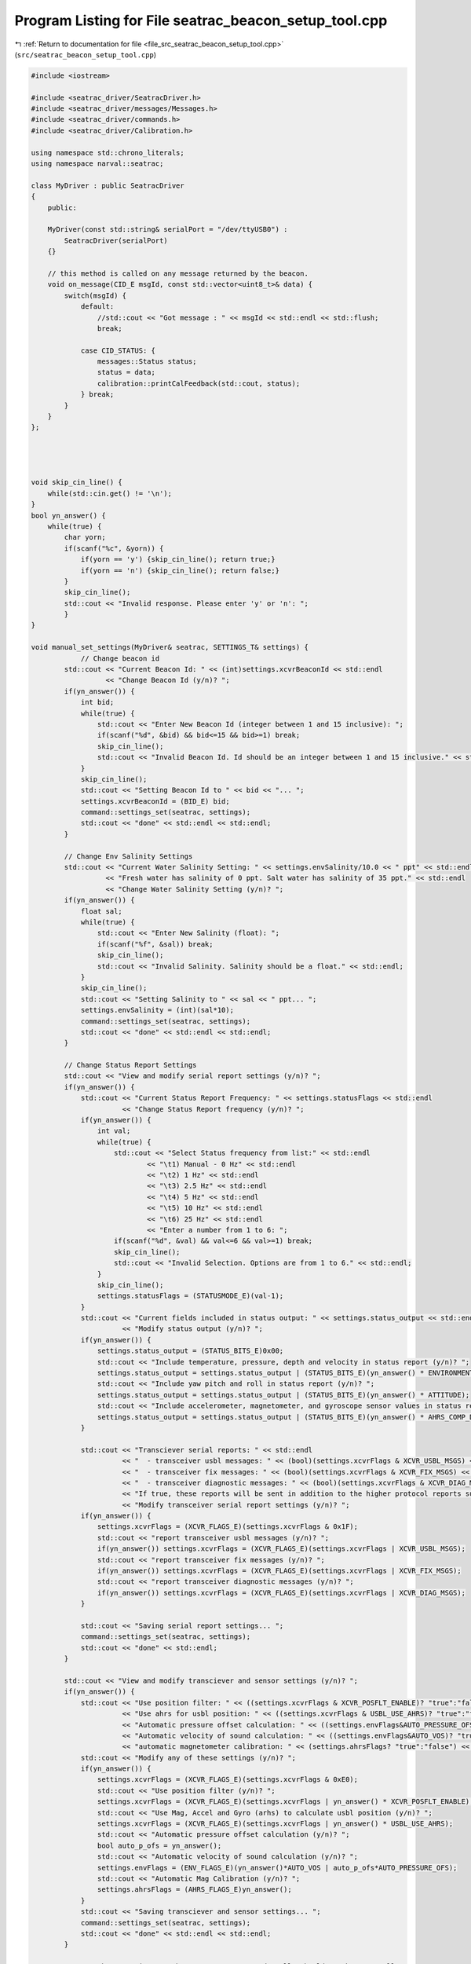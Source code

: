 
.. _program_listing_file_src_seatrac_beacon_setup_tool.cpp:

Program Listing for File seatrac_beacon_setup_tool.cpp
======================================================

|exhale_lsh| :ref:`Return to documentation for file <file_src_seatrac_beacon_setup_tool.cpp>` (``src/seatrac_beacon_setup_tool.cpp``)

.. |exhale_lsh| unicode:: U+021B0 .. UPWARDS ARROW WITH TIP LEFTWARDS

.. code-block:: cpp

   #include <iostream>
   
   #include <seatrac_driver/SeatracDriver.h>
   #include <seatrac_driver/messages/Messages.h>
   #include <seatrac_driver/commands.h>
   #include <seatrac_driver/Calibration.h>
   
   using namespace std::chrono_literals;
   using namespace narval::seatrac;
   
   class MyDriver : public SeatracDriver
   {
       public:
   
       MyDriver(const std::string& serialPort = "/dev/ttyUSB0") :
           SeatracDriver(serialPort)
       {}
   
       // this method is called on any message returned by the beacon.
       void on_message(CID_E msgId, const std::vector<uint8_t>& data) {
           switch(msgId) {
               default:
                   //std::cout << "Got message : " << msgId << std::endl << std::flush;
                   break;
   
               case CID_STATUS: {
                   messages::Status status;
                   status = data;
                   calibration::printCalFeedback(std::cout, status);
               } break;
           }
       }
   };
   
   
   
   
   void skip_cin_line() {
       while(std::cin.get() != '\n');
   }
   bool yn_answer() {
       while(true) {
           char yorn;
           if(scanf("%c", &yorn)) {
               if(yorn == 'y') {skip_cin_line(); return true;}
               if(yorn == 'n') {skip_cin_line(); return false;}
           }
           skip_cin_line();
           std::cout << "Invalid response. Please enter 'y' or 'n': ";
           }
   }
   
   void manual_set_settings(MyDriver& seatrac, SETTINGS_T& settings) {
               // Change beacon id
           std::cout << "Current Beacon Id: " << (int)settings.xcvrBeaconId << std::endl
                     << "Change Beacon Id (y/n)? ";
           if(yn_answer()) {
               int bid;
               while(true) {
                   std::cout << "Enter New Beacon Id (integer between 1 and 15 inclusive): ";
                   if(scanf("%d", &bid) && bid<=15 && bid>=1) break;
                   skip_cin_line();
                   std::cout << "Invalid Beacon Id. Id should be an integer between 1 and 15 inclusive." << std::endl;
               }
               skip_cin_line();
               std::cout << "Setting Beacon Id to " << bid << "... ";
               settings.xcvrBeaconId = (BID_E) bid;
               command::settings_set(seatrac, settings);
               std::cout << "done" << std::endl << std::endl;
           }
   
           // Change Env Salinity Settings
           std::cout << "Current Water Salinity Setting: " << settings.envSalinity/10.0 << " ppt" << std::endl
                     << "Fresh water has salinity of 0 ppt. Salt water has salinity of 35 ppt." << std::endl
                     << "Change Water Salinity Setting (y/n)? ";
           if(yn_answer()) {
               float sal;
               while(true) {
                   std::cout << "Enter New Salinity (float): ";
                   if(scanf("%f", &sal)) break;
                   skip_cin_line();
                   std::cout << "Invalid Salinity. Salinity should be a float." << std::endl;
               }
               skip_cin_line();
               std::cout << "Setting Salinity to " << sal << " ppt... ";
               settings.envSalinity = (int)(sal*10);
               command::settings_set(seatrac, settings);
               std::cout << "done" << std::endl << std::endl;
           }
   
           // Change Status Report Settings
           std::cout << "View and modify serial report settings (y/n)? ";
           if(yn_answer()) {
               std::cout << "Current Status Report Frequency: " << settings.statusFlags << std::endl
                         << "Change Status Report frequency (y/n)? ";
               if(yn_answer()) {
                   int val;
                   while(true) {
                       std::cout << "Select Status frequency from list:" << std::endl
                               << "\t1) Manual - 0 Hz" << std::endl
                               << "\t2) 1 Hz" << std::endl
                               << "\t3) 2.5 Hz" << std::endl
                               << "\t4) 5 Hz" << std::endl
                               << "\t5) 10 Hz" << std::endl
                               << "\t6) 25 Hz" << std::endl
                               << "Enter a number from 1 to 6: ";
                       if(scanf("%d", &val) && val<=6 && val>=1) break;
                       skip_cin_line();
                       std::cout << "Invalid Selection. Options are from 1 to 6." << std::endl;
                   }
                   skip_cin_line();
                   settings.statusFlags = (STATUSMODE_E)(val-1);
               }
               std::cout << "Current fields included in status output: " << settings.status_output << std::endl
                         << "Modify status output (y/n)? ";
               if(yn_answer()) {
                   settings.status_output = (STATUS_BITS_E)0x00;
                   std::cout << "Include temperature, pressure, depth and velocity in status report (y/n)? ";
                   settings.status_output = settings.status_output | (STATUS_BITS_E)(yn_answer() * ENVIRONMENT);
                   std::cout << "Include yaw pitch and roll in status report (y/n)? ";
                   settings.status_output = settings.status_output | (STATUS_BITS_E)(yn_answer() * ATTITUDE);
                   std::cout << "Include accelerometer, magnetometer, and gyroscope sensor values in status report (y/n)? ";
                   settings.status_output = settings.status_output | (STATUS_BITS_E)(yn_answer() * AHRS_COMP_DATA);        
               }
   
               std::cout << "Transciever serial reports: " << std::endl
                         << "  - transceiver usbl messages: " << (bool)(settings.xcvrFlags & XCVR_USBL_MSGS) << std::endl
                         << "  - transceiver fix messages: " << (bool)(settings.xcvrFlags & XCVR_FIX_MSGS) << std::endl
                         << "  - transceiver diagnostic messages: " << (bool)(settings.xcvrFlags & XCVR_DIAG_MSGS) << std::endl
                         << "If true, these reports will be sent in addition to the higher protocol reports such as PING or DAT." << std::endl
                         << "Modify transceiver serial report settings (y/n)? ";
               if(yn_answer()) {
                   settings.xcvrFlags = (XCVR_FLAGS_E)(settings.xcvrFlags & 0x1F);
                   std::cout << "report transceiver usbl messages (y/n)? ";
                   if(yn_answer()) settings.xcvrFlags = (XCVR_FLAGS_E)(settings.xcvrFlags | XCVR_USBL_MSGS);
                   std::cout << "report transceiver fix messages (y/n)? ";
                   if(yn_answer()) settings.xcvrFlags = (XCVR_FLAGS_E)(settings.xcvrFlags | XCVR_FIX_MSGS);
                   std::cout << "report transceiver diagnostic messages (y/n)? ";
                   if(yn_answer()) settings.xcvrFlags = (XCVR_FLAGS_E)(settings.xcvrFlags | XCVR_DIAG_MSGS);
               }
   
               std::cout << "Saving serial report settings... ";
               command::settings_set(seatrac, settings);
               std::cout << "done" << std::endl;
           }
   
           std::cout << "View and modify transciever and sensor settings (y/n)? ";
           if(yn_answer()) {
               std::cout << "Use position filter: " << ((settings.xcvrFlags & XCVR_POSFLT_ENABLE)? "true":"false") << std::endl
                         << "Use ahrs for usbl position: " << ((settings.xcvrFlags & USBL_USE_AHRS)? "true":"false") << std::endl
                         << "Automatic pressure offset calculation: " << ((settings.envFlags&AUTO_PRESSURE_OFS)? "true":"false") << std::endl
                         << "Automatic velocity of sound calculation: " << ((settings.envFlags&AUTO_VOS)? "true":"false") << std::endl
                         << "automatic magnetometer calibration: " << (settings.ahrsFlags? "true":"false") << std::endl;
               std::cout << "Modify any of these settings (y/n)? ";
               if(yn_answer()) {
                   settings.xcvrFlags = (XCVR_FLAGS_E)(settings.xcvrFlags & 0xE0);
                   std::cout << "Use position filter (y/n)? ";
                   settings.xcvrFlags = (XCVR_FLAGS_E)(settings.xcvrFlags | yn_answer() * XCVR_POSFLT_ENABLE);
                   std::cout << "Use Mag, Accel and Gyro (arhs) to calculate usbl position (y/n)? ";
                   settings.xcvrFlags = (XCVR_FLAGS_E)(settings.xcvrFlags | yn_answer() * USBL_USE_AHRS);
                   std::cout << "Automatic pressure offset calculation (y/n)? ";
                   bool auto_p_ofs = yn_answer();
                   std::cout << "Automatic velocity of sound calculation (y/n)? ";
                   settings.envFlags = (ENV_FLAGS_E)(yn_answer()*AUTO_VOS | auto_p_ofs*AUTO_PRESSURE_OFS);
                   std::cout << "Automatic Mag Calibration (y/n)? ";
                   settings.ahrsFlags = (AHRS_FLAGS_E)yn_answer();
               }
               std::cout << "Saving transciever and sensor settings... ";
               command::settings_set(seatrac, settings);
               std::cout << "done" << std::endl << std::endl;   
           }
   
           //TODO: these settings can be easy to mess up and really shouldn't change at all
           // Not sure if I should give the user control over this section or not.         
           settings.xcvrRangeTmo  = 1000;
           settings.xcvrRespTime  = 10;
           settings.xcvrPosfltVel = 3;
           settings.xcvrPosfltAng = 10;
           settings.xcvrPosfltTmo = 60;
   
           command::settings_set(seatrac, settings);
           std::cout << "Manual Settings upload complete." << std::endl << std::endl; 
   }
   
   int main(int argc, char *argv[]) {
   
       std::cout << "=== Seatrac Beacon Setup Tool ==="    << std::endl << std::endl;
   
       bool cont = true;
       while(cont) {
           std::cout << "Enter Serial Port (or blank for default '/dev/ttyUSB0'): ";
           char serial_port[30];
           fgets(serial_port, sizeof(serial_port), stdin);
           serial_port[strlen(serial_port)-1] = 0x00;
           if(strlen(serial_port) == 0) strcpy(serial_port, "/dev/ttyUSB0");
   
           {
           std::cout << "Connecting to Beacon... ";
           MyDriver seatrac(serial_port);
           SETTINGS_T origional_settings = command::settings_get(seatrac).settings;
           SETTINGS_T settings = origional_settings;
           command::status_config_set(seatrac, (STATUS_BITS_E)0x0); 
           std::cout << "Done" << std::endl;
   
           std::cout << "View current settings (y/n)? ";
           if(yn_answer()) std::cout << settings << std::endl << std::endl;
   
           std::cout << "What would you like to do?" << std::endl
                     << "  's': change settings, 'c': calibration, 'b':both 'q':exit (s/c/b/q)? ";
           
           char ans;
           while(true) {
               if(scanf("%c", &ans)) {
                   if(ans == 's' || ans == 'b') {
                       skip_cin_line();
                       manual_set_settings(seatrac, settings);
                       break;
                   }
                   if(ans == 'c') {
                       skip_cin_line();
                       std::cout << "skipping to calibration" << std::endl;
                       break;
                   }
                   if(ans == 'q') {
                       std::cout << "exiting application" << std::endl;
                       return 0;
                   }
               }
               skip_cin_line();
               std::cout << "Invalid response. Please enter 'm', 'c', 's', or 'q': ";
           }
           if(ans=='b' || ans=='c') {
               std::cout << "Calibrate Magnetometer (y/n)? ";
               if(yn_answer()) {
                   calibration::calibrateMagnetometer(seatrac, std::cout, std::cin, false);
               }
               std::cout << "Calibrate Accelerometer (y/n)? ";
               if(yn_answer()) {
                   calibration::calibrateAccelerometer(seatrac, std::cout, std::cin, false);
               }
           }
           std::cout << "Beacon setup complete" << std::endl
                     << "Review changes to settings (y/n)? ";
           if(yn_answer()) {
               std::cout << std::endl << "== Origional Settings ==" << std::endl
                         << origional_settings << std::endl << std::endl
                         << "== New Settings ==" << std::endl
                         << command::settings_get(seatrac).settings << std::endl << std::endl;
           }
   
           std::cout << "Save Settings to permanent EEPROM memory? " << std::endl
                     << "If you chose not to, settings will still be saved in beacon ram. (y/n)? ";
           if(yn_answer()) {
               std::cout << "Saving Settings... ";
               command::settings_save(seatrac);
               std::cout << "done" << std::endl;
           }
   
           std::cout << std::endl << "Beacon setup complete" << std::endl;
           }
   
           std::cout << std::endl << "Setup another beacon (y/n)? ";
           cont = yn_answer();
   
           return 0;
       }
   }
   
